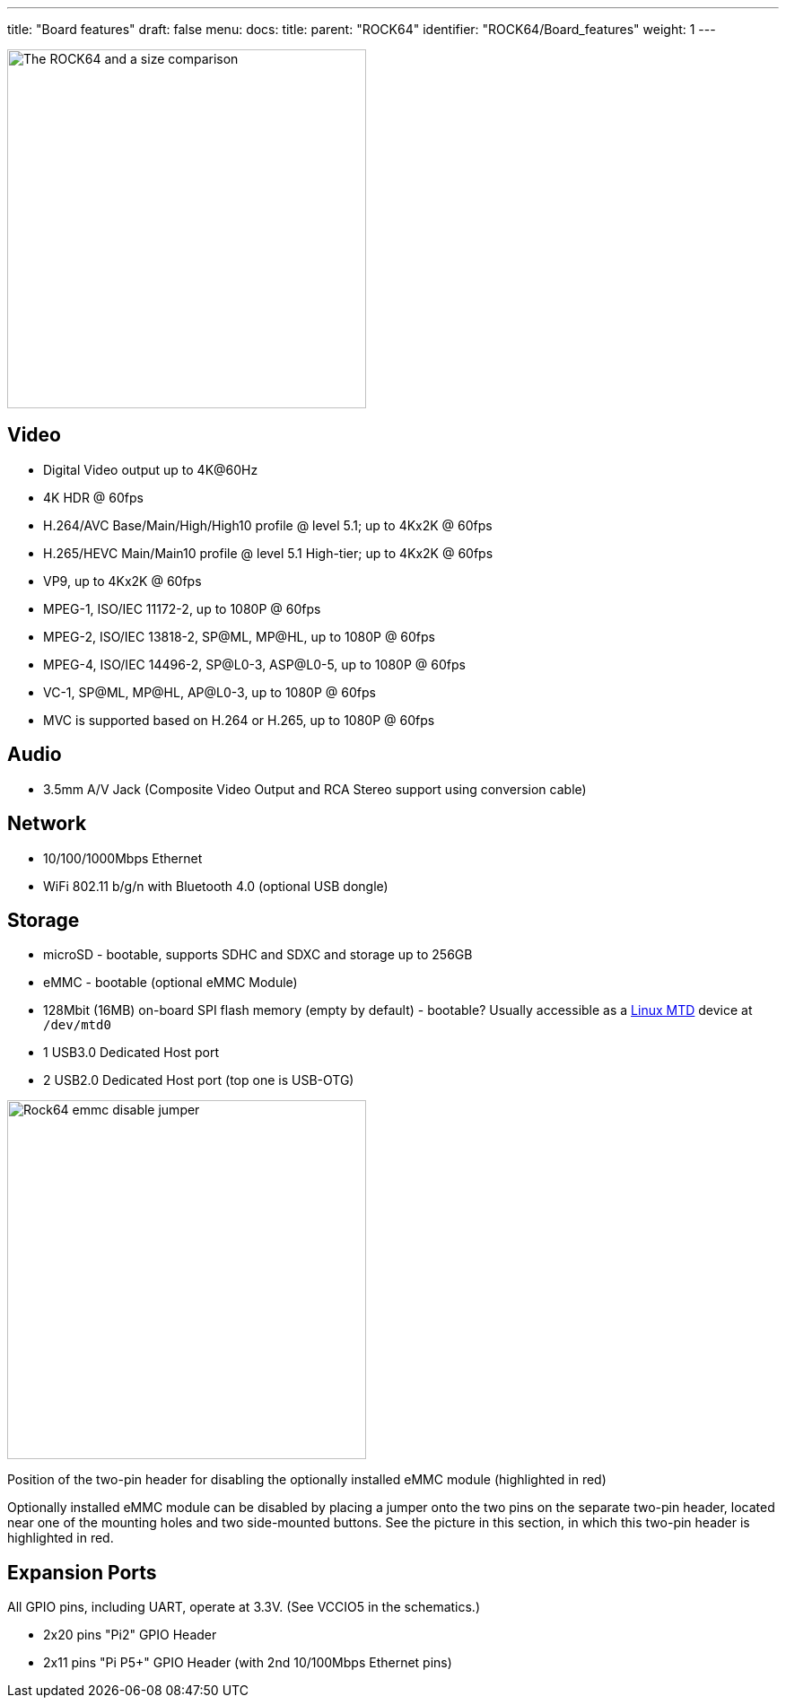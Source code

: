 ---
title: "Board features"
draft: false
menu:
  docs:
    title:
    parent: "ROCK64"
    identifier: "ROCK64/Board_features"
    weight: 1
---

image:/documentation/ROCK64/images/ROCK64_sideimg.jpg[The ROCK64 and a size comparison,title="The ROCK64 and a size comparison",width=400]

== Video

* Digital Video output up to 4K@60Hz
* 4K HDR @ 60fps
* H.264/AVC Base/Main/High/High10 profile @ level 5.1; up to 4Kx2K @ 60fps
* H.265/HEVC Main/Main10 profile @ level 5.1 High-tier; up to 4Kx2K @ 60fps
* VP9, up to 4Kx2K @ 60fps
* MPEG-1, ISO/IEC 11172-2, up to 1080P @ 60fps
* MPEG-2, ISO/IEC 13818-2, SP@ML, MP@HL, up to 1080P @ 60fps
* MPEG-4, ISO/IEC 14496-2, SP@L0-3, ASP@L0-5, up to 1080P @ 60fps
* VC-1, SP@ML, MP@HL, AP@L0-3, up to 1080P @ 60fps
* MVC is supported based on H.264 or H.265, up to 1080P @ 60fps

== Audio

* 3.5mm A/V Jack (Composite Video Output and RCA Stereo support using conversion cable)

== Network

* 10/100/1000Mbps Ethernet
* WiFi 802.11 b/g/n with Bluetooth 4.0 (optional USB dongle)

== Storage

* microSD - bootable, supports SDHC and SDXC and storage up to 256GB
* eMMC - bootable (optional eMMC Module)
* 128Mbit (16MB) on-board SPI flash memory (empty by default) - bootable? Usually accessible as a http://linux-mtd.infradead.org/doc/general.html[Linux MTD] device at `/dev/mtd0`
* 1 USB3.0 Dedicated Host port
* 2 USB2.0 Dedicated Host port (top one is USB-OTG)

image:/documentation/ROCK64/images/Rock64-emmc-disable-jumper.png[width=400, title="Position of the two-pin header for disabling the optionally installed eMMC module (highlighted in red)"] 

Position of the two-pin header for disabling the optionally installed eMMC module (highlighted in red)

Optionally installed eMMC module can be disabled by placing a jumper onto the two pins on the separate two-pin header, located near one of the mounting holes and two side-mounted buttons.  See the picture in this section, in which this two-pin header is highlighted in red.

== Expansion Ports

All GPIO pins, including UART, operate at 3.3V. (See VCCIO5 in the schematics.)

* 2x20 pins "Pi2" GPIO Header
* 2x11 pins "Pi P5+" GPIO Header (with 2nd 10/100Mbps Ethernet pins)

